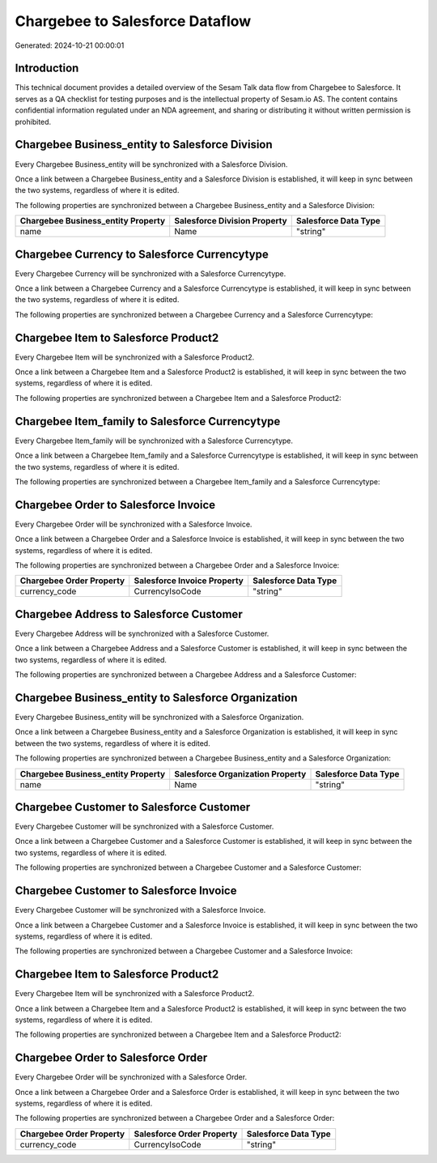 ================================
Chargebee to Salesforce Dataflow
================================

Generated: 2024-10-21 00:00:01

Introduction
------------

This technical document provides a detailed overview of the Sesam Talk data flow from Chargebee to Salesforce. It serves as a QA checklist for testing purposes and is the intellectual property of Sesam.io AS. The content contains confidential information regulated under an NDA agreement, and sharing or distributing it without written permission is prohibited.

Chargebee Business_entity to Salesforce Division
------------------------------------------------
Every Chargebee Business_entity will be synchronized with a Salesforce Division.

Once a link between a Chargebee Business_entity and a Salesforce Division is established, it will keep in sync between the two systems, regardless of where it is edited.

The following properties are synchronized between a Chargebee Business_entity and a Salesforce Division:

.. list-table::
   :header-rows: 1

   * - Chargebee Business_entity Property
     - Salesforce Division Property
     - Salesforce Data Type
   * - name
     - Name
     - "string"


Chargebee Currency to Salesforce Currencytype
---------------------------------------------
Every Chargebee Currency will be synchronized with a Salesforce Currencytype.

Once a link between a Chargebee Currency and a Salesforce Currencytype is established, it will keep in sync between the two systems, regardless of where it is edited.

The following properties are synchronized between a Chargebee Currency and a Salesforce Currencytype:

.. list-table::
   :header-rows: 1

   * - Chargebee Currency Property
     - Salesforce Currencytype Property
     - Salesforce Data Type


Chargebee Item to Salesforce Product2
-------------------------------------
Every Chargebee Item will be synchronized with a Salesforce Product2.

Once a link between a Chargebee Item and a Salesforce Product2 is established, it will keep in sync between the two systems, regardless of where it is edited.

The following properties are synchronized between a Chargebee Item and a Salesforce Product2:

.. list-table::
   :header-rows: 1

   * - Chargebee Item Property
     - Salesforce Product2 Property
     - Salesforce Data Type


Chargebee Item_family to Salesforce Currencytype
------------------------------------------------
Every Chargebee Item_family will be synchronized with a Salesforce Currencytype.

Once a link between a Chargebee Item_family and a Salesforce Currencytype is established, it will keep in sync between the two systems, regardless of where it is edited.

The following properties are synchronized between a Chargebee Item_family and a Salesforce Currencytype:

.. list-table::
   :header-rows: 1

   * - Chargebee Item_family Property
     - Salesforce Currencytype Property
     - Salesforce Data Type


Chargebee Order to Salesforce Invoice
-------------------------------------
Every Chargebee Order will be synchronized with a Salesforce Invoice.

Once a link between a Chargebee Order and a Salesforce Invoice is established, it will keep in sync between the two systems, regardless of where it is edited.

The following properties are synchronized between a Chargebee Order and a Salesforce Invoice:

.. list-table::
   :header-rows: 1

   * - Chargebee Order Property
     - Salesforce Invoice Property
     - Salesforce Data Type
   * - currency_code
     - CurrencyIsoCode
     - "string"


Chargebee Address to Salesforce Customer
----------------------------------------
Every Chargebee Address will be synchronized with a Salesforce Customer.

Once a link between a Chargebee Address and a Salesforce Customer is established, it will keep in sync between the two systems, regardless of where it is edited.

The following properties are synchronized between a Chargebee Address and a Salesforce Customer:

.. list-table::
   :header-rows: 1

   * - Chargebee Address Property
     - Salesforce Customer Property
     - Salesforce Data Type


Chargebee Business_entity to Salesforce Organization
----------------------------------------------------
Every Chargebee Business_entity will be synchronized with a Salesforce Organization.

Once a link between a Chargebee Business_entity and a Salesforce Organization is established, it will keep in sync between the two systems, regardless of where it is edited.

The following properties are synchronized between a Chargebee Business_entity and a Salesforce Organization:

.. list-table::
   :header-rows: 1

   * - Chargebee Business_entity Property
     - Salesforce Organization Property
     - Salesforce Data Type
   * - name
     - Name
     - "string"


Chargebee Customer to Salesforce Customer
-----------------------------------------
Every Chargebee Customer will be synchronized with a Salesforce Customer.

Once a link between a Chargebee Customer and a Salesforce Customer is established, it will keep in sync between the two systems, regardless of where it is edited.

The following properties are synchronized between a Chargebee Customer and a Salesforce Customer:

.. list-table::
   :header-rows: 1

   * - Chargebee Customer Property
     - Salesforce Customer Property
     - Salesforce Data Type


Chargebee Customer to Salesforce Invoice
----------------------------------------
Every Chargebee Customer will be synchronized with a Salesforce Invoice.

Once a link between a Chargebee Customer and a Salesforce Invoice is established, it will keep in sync between the two systems, regardless of where it is edited.

The following properties are synchronized between a Chargebee Customer and a Salesforce Invoice:

.. list-table::
   :header-rows: 1

   * - Chargebee Customer Property
     - Salesforce Invoice Property
     - Salesforce Data Type


Chargebee Item to Salesforce Product2
-------------------------------------
Every Chargebee Item will be synchronized with a Salesforce Product2.

Once a link between a Chargebee Item and a Salesforce Product2 is established, it will keep in sync between the two systems, regardless of where it is edited.

The following properties are synchronized between a Chargebee Item and a Salesforce Product2:

.. list-table::
   :header-rows: 1

   * - Chargebee Item Property
     - Salesforce Product2 Property
     - Salesforce Data Type


Chargebee Order to Salesforce Order
-----------------------------------
Every Chargebee Order will be synchronized with a Salesforce Order.

Once a link between a Chargebee Order and a Salesforce Order is established, it will keep in sync between the two systems, regardless of where it is edited.

The following properties are synchronized between a Chargebee Order and a Salesforce Order:

.. list-table::
   :header-rows: 1

   * - Chargebee Order Property
     - Salesforce Order Property
     - Salesforce Data Type
   * - currency_code
     - CurrencyIsoCode
     - "string"

